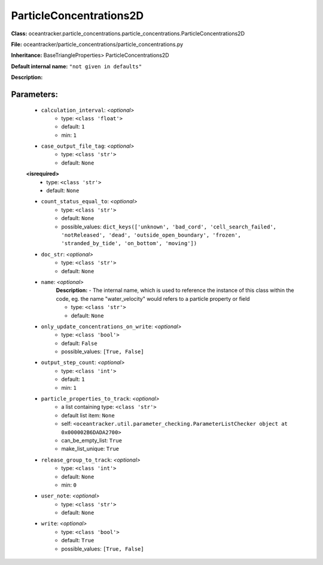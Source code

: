 #########################
ParticleConcentrations2D
#########################

**Class:** oceantracker.particle_concentrations.particle_concentrations.ParticleConcentrations2D

**File:** oceantracker/particle_concentrations/particle_concentrations.py

**Inheritance:** BaseTriangleProperties> ParticleConcentrations2D

**Default internal name:** ``"not given in defaults"``

**Description:** 


Parameters:
************

	* ``calculation_interval``:  *<optional>*
		- type: ``<class 'float'>``
		- default: ``1``
		- min: ``1``

	* ``case_output_file_tag``:  *<optional>*
		- type: ``<class 'str'>``
		- default: ``None``

	**<isrequired>**
		- type: ``<class 'str'>``
		- default: ``None``

	* ``count_status_equal_to``:  *<optional>*
		- type: ``<class 'str'>``
		- default: ``None``
		- possible_values: ``dict_keys(['unknown', 'bad_cord', 'cell_search_failed', 'notReleased', 'dead', 'outside_open_boundary', 'frozen', 'stranded_by_tide', 'on_bottom', 'moving'])``

	* ``doc_str``:  *<optional>*
		- type: ``<class 'str'>``
		- default: ``None``

	* ``name``:  *<optional>*
		**Description:** - The internal name, which is used to reference the instance of this class within the code, eg. the name "water_velocity" would refers to a particle property or field

		- type: ``<class 'str'>``
		- default: ``None``

	* ``only_update_concentrations_on_write``:  *<optional>*
		- type: ``<class 'bool'>``
		- default: ``False``
		- possible_values: ``[True, False]``

	* ``output_step_count``:  *<optional>*
		- type: ``<class 'int'>``
		- default: ``1``
		- min: ``1``

	* ``particle_properties_to_track``:  *<optional>*
		- a list containing type:  ``<class 'str'>``
		- default list item: ``None``
		- self: ``<oceantracker.util.parameter_checking.ParameterListChecker object at 0x000002B6DADA2700>``
		- can_be_empty_list: ``True``
		- make_list_unique: ``True``

	* ``release_group_to_track``:  *<optional>*
		- type: ``<class 'int'>``
		- default: ``None``
		- min: ``0``

	* ``user_note``:  *<optional>*
		- type: ``<class 'str'>``
		- default: ``None``

	* ``write``:  *<optional>*
		- type: ``<class 'bool'>``
		- default: ``True``
		- possible_values: ``[True, False]``

